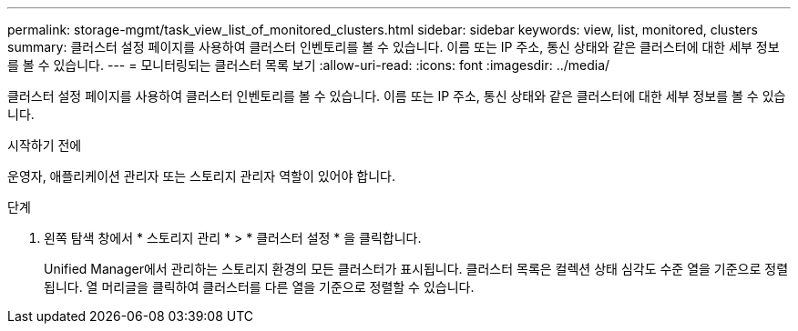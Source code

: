 ---
permalink: storage-mgmt/task_view_list_of_monitored_clusters.html 
sidebar: sidebar 
keywords: view, list, monitored, clusters 
summary: 클러스터 설정 페이지를 사용하여 클러스터 인벤토리를 볼 수 있습니다. 이름 또는 IP 주소, 통신 상태와 같은 클러스터에 대한 세부 정보를 볼 수 있습니다. 
---
= 모니터링되는 클러스터 목록 보기
:allow-uri-read: 
:icons: font
:imagesdir: ../media/


[role="lead"]
클러스터 설정 페이지를 사용하여 클러스터 인벤토리를 볼 수 있습니다. 이름 또는 IP 주소, 통신 상태와 같은 클러스터에 대한 세부 정보를 볼 수 있습니다.

.시작하기 전에
운영자, 애플리케이션 관리자 또는 스토리지 관리자 역할이 있어야 합니다.

.단계
. 왼쪽 탐색 창에서 * 스토리지 관리 * > * 클러스터 설정 * 을 클릭합니다.
+
Unified Manager에서 관리하는 스토리지 환경의 모든 클러스터가 표시됩니다. 클러스터 목록은 컬렉션 상태 심각도 수준 열을 기준으로 정렬됩니다. 열 머리글을 클릭하여 클러스터를 다른 열을 기준으로 정렬할 수 있습니다.


